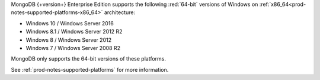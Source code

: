 MongoDB {+version+} Enterprise Edition supports the following
:red:`64-bit` versions of Windows on 
:ref:`x86_64<prod-notes-supported-platforms-x86_64>` architecture:

- Windows 10 / Windows Server 2016

- Windows 8.1 / Windows Server 2012 R2

- Windows 8 / Windows Server 2012

- Windows 7 / Windows Server 2008 R2

MongoDB only supports the 64-bit versions of these platforms.

See :ref:`prod-notes-supported-platforms` for more information.
